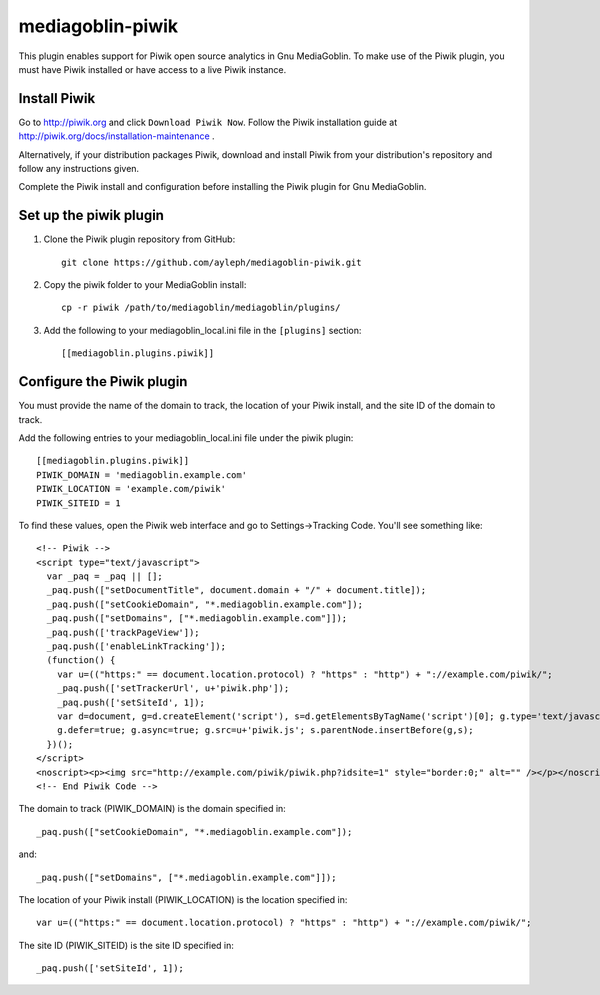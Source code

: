 =====================
mediagoblin-piwik
=====================

This plugin enables support for Piwik open source analytics in Gnu MediaGoblin. To make use of the Piwik plugin, you must have Piwik installed or have access to a live Piwik instance.

Install Piwik
==========================

Go to http://piwik.org and click ``Download Piwik Now``. Follow the Piwik installation guide at http://piwik.org/docs/installation-maintenance .

Alternatively, if your distribution packages Piwik, download and install Piwik from your distribution's repository and follow any instructions given.

Complete the Piwik install and configuration before installing the Piwik plugin for Gnu MediaGoblin.

Set up the piwik plugin
===========================

1. Clone the Piwik plugin repository from GitHub::

    git clone https://github.com/ayleph/mediagoblin-piwik.git

2. Copy the piwik folder to your MediaGoblin install::

    cp -r piwik /path/to/mediagoblin/mediagoblin/plugins/
    
3. Add the following to your mediagoblin_local.ini file in the ``[plugins]`` section::

    [[mediagoblin.plugins.piwik]]

Configure the Piwik plugin
==============================

You must provide the name of the domain to track, the location of your Piwik install, and the site ID of the domain to track.

Add the following entries to your mediagoblin_local.ini file under the piwik plugin::

    [[mediagoblin.plugins.piwik]]
    PIWIK_DOMAIN = 'mediagoblin.example.com'
    PIWIK_LOCATION = 'example.com/piwik'
    PIWIK_SITEID = 1

To find these values, open the Piwik web interface and go to Settings->Tracking Code. You'll see something like::

    <!-- Piwik -->
    <script type="text/javascript">
      var _paq = _paq || [];
      _paq.push(["setDocumentTitle", document.domain + "/" + document.title]);
      _paq.push(["setCookieDomain", "*.mediagoblin.example.com"]);
      _paq.push(["setDomains", ["*.mediagoblin.example.com"]]);
      _paq.push(['trackPageView']);
      _paq.push(['enableLinkTracking']);
      (function() {
        var u=(("https:" == document.location.protocol) ? "https" : "http") + "://example.com/piwik/";
        _paq.push(['setTrackerUrl', u+'piwik.php']);
        _paq.push(['setSiteId', 1]);
        var d=document, g=d.createElement('script'), s=d.getElementsByTagName('script')[0]; g.type='text/javascript';
        g.defer=true; g.async=true; g.src=u+'piwik.js'; s.parentNode.insertBefore(g,s);
      })();
    </script>
    <noscript><p><img src="http://example.com/piwik/piwik.php?idsite=1" style="border:0;" alt="" /></p></noscript>
    <!-- End Piwik Code -->

The domain to track (PIWIK_DOMAIN) is the domain specified in::

    _paq.push(["setCookieDomain", "*.mediagoblin.example.com"]);

and::

    _paq.push(["setDomains", ["*.mediagoblin.example.com"]]);

The location of your Piwik install (PIWIK_LOCATION) is the location specified in::

    var u=(("https:" == document.location.protocol) ? "https" : "http") + "://example.com/piwik/";

The site ID (PIWIK_SITEID) is the site ID specified in::

    _paq.push(['setSiteId', 1]);
